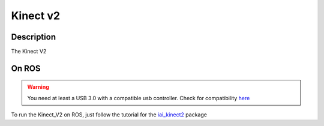Kinect v2
=======================================
.. image:: /_static/kinect2.jpg
    :width: 250px
    :align: center


Description
-----------
The Kinect V2



On ROS
------
.. warning:: You need at least a USB 3.0 with a compatible usb controller. Check for compatibility `here <https://github.com/OpenKinect/libfreenect2#hardware-requirements>`_
To run the Kinect_V2 on ROS, just follow the tutorial for the `iai_kinect2 <https://github.com/code-iai/iai_kinect2>`_ package
